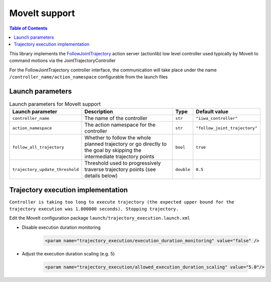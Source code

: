 MoveIt support
==============

.. |_| unicode:: 0xA0 
    :trim:

.. contents:: Table of Contents
    :depth: 2
    :local:
    :backlinks: none

.. raw:: html
  
    <hr>

This library implements the `FollowJointTrajectory <http://docs.ros.org/en/noetic/api/control_msgs/html/action/FollowJointTrajectory.html>`_ action server (actionlib) low level controller used typically by Moveit to command motions via the JointTrajectoryController

For the FollowJointTrajectory controller interface, the communication will take place under the name :literal:`/controller_name/action_namespace` configurable from the launch files

Launch parameters
-----------------

.. list-table:: Launch parameters for MoveIt support
    :header-rows: 1

    * - Launch parameter
      - Description
      - Type
      - Default value
    * - :literal:`controller_name`
      - The\ |_| \name\ |_| \of\ |_| \the\ |_| \controller
      - :literal:`str`
      - :literal:`"iiwa_controller"`
    * - :literal:`action_namespace`
      - The action namespace for the controller
      - :literal:`str`
      - :literal:`"follow_joint_trajectory"`
    * - :literal:`follow_all_trajectory`
      - Whether to follow the whole planned trajectory or go directly to the goal by skipping the intermediate trajectory points
      - :literal:`bool`
      - :literal:`true`
    * - :literal:`trajectory_update_threshold`
      - Threshold used to progressively traverse trajectory points (see details below)
      - :literal:`double`
      - :literal:`0.5`

.. tabs::

    .. group-tab:: ROS

        **Launch file:** :literal:`libiiwa_ros/launch/default.launch`

        .. literalinclude:: ../../../ros/src/libiiwa_ros/launch/default.launch
            :language: xml
            :emphasize-lines: 5-8

    .. group-tab:: ROS2

        **Launch file:** :literal:`libiiwa_ros2/launch/default.py`

        .. literalinclude:: ../../../ros2/src/libiiwa_ros2/launch/default.py
            :language: python
            :emphasize-lines: 15-26

Trajectory execution implementation 
-----------------------------------

.. threshold  0.005   rel vel 0.02
.. # threshold  0.1     rel vel 0.25
.. # threshold  0.5     rel vel 0.5
.. # threshold =0.75     rel vel 0.75
.. # threshold =1.25     rel vel 1.0


:literal:`Controller is taking too long to execute trajectory (the expected upper bound for the trajectory execution was 1.000000 seconds). Stopping trajectory.`

Edit the MoveIt configuration package :literal:`launch/trajectory_execution.launch.xml`

* Disable execution duration monitoring

    .. code-block:: xml
        
        <param name="trajectory_execution/execution_duration_monitoring" value="false" />

* Adjust the execution duration scaling (e.g. 5)

    .. code-block:: xml
        
        <param name="trajectory_execution/allowed_execution_duration_scaling" value="5.0"/>
